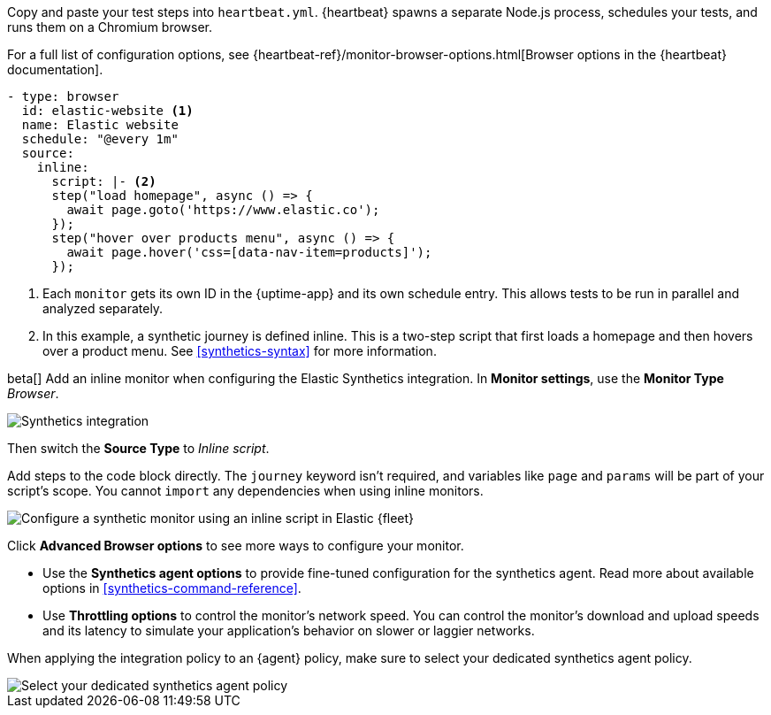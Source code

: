 // tag::heartbeat[]

Copy and paste your test steps into `heartbeat.yml`.
{heartbeat} spawns a separate Node.js process, schedules your tests, and runs them on a Chromium browser.

For a full list of configuration options, see {heartbeat-ref}/monitor-browser-options.html[Browser options in the {heartbeat} documentation].

[source,yml]
----
- type: browser
  id: elastic-website <1>
  name: Elastic website
  schedule: "@every 1m"
  source:
    inline:
      script: |- <2>
      step("load homepage", async () => {
        await page.goto('https://www.elastic.co');
      });
      step("hover over products menu", async () => {
        await page.hover('css=[data-nav-item=products]');
      });
----
<1> Each `monitor` gets its own ID in the {uptime-app} and its own schedule entry.
This allows tests to be run in parallel and analyzed separately.
<2> In this example, a synthetic journey is defined inline. This is a two-step script that first loads
a homepage and then hovers over a product menu. See <<synthetics-syntax>> for more information.

// end::heartbeat[]

// tag::agent[]

beta[] Add an inline monitor when configuring the Elastic Synthetics integration.
In *Monitor settings*, use the *Monitor Type* _Browser_.

[role="screenshot"]
image::images/synthetics-integration.png[Synthetics integration]

Then switch the *Source Type* to _Inline script_.

Add steps to the code block directly.
The `journey` keyword isn't required, and variables like `page` and `params` will be part of your script's scope.
You cannot `import` any dependencies when using inline monitors.

[role="screenshot"]
image::images/synthetics-integration-inline-script.png[Configure a synthetic monitor using an inline script in Elastic {fleet}]

Click *Advanced Browser options* to see more ways to configure your monitor.

* Use the *Synthetics agent options* to provide fine-tuned configuration for the synthetics agent.
Read more about available options in <<synthetics-command-reference>>.
* Use *Throttling options* to control the monitor's network speed.
You can control the monitor's download and upload speeds and its latency to simulate your application's behavior on slower or laggier networks.

When applying the integration policy to an {agent} policy, make sure to select your dedicated synthetics agent policy.

[role="screenshot"]
image::images/synthetics-agent-policy-select.png[Select your dedicated synthetics agent policy]

// end::agent[]

